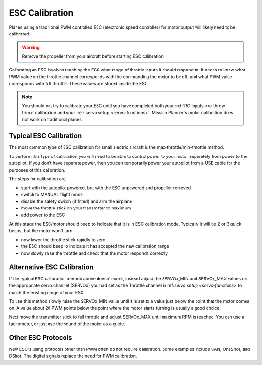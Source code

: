.. _guide-esc-calibration:

===============
ESC Calibration
===============

Planes using a traditional PWM controlled ESC (electronic speed controller) for motor output
will likely need to be calibrated.

.. warning:: Remove the propeller from your aircraft before
             starting ESC calibration

Calibrating an ESC involves teaching the ESC what range of throttle
inputs it should respond to. It needs to know what PWM value on the
throttle channel corresponds with the commanding the motor to be off,
and what PWM value corresponds with full throttle. These values are
stored inside the ESC.

.. note:: You should not try to calibrate your ESC until you have
          completed both your :ref:`RC inputs <rc-throw-trim>`
          calibration and your :ref:`servo setup <servo-functions>`. 
          Mission Planner's motor calibration does not work on 
          traditional planes.

Typical ESC Calibration
=======================

The most common type of ESC calibration for small electric aircraft is
the max-throttle/min-throttle method.

To perform this type of calibration you will need to be able to
control power to your motor separately from power to the autopilot. If
you don't have separate power, then you can temporarily power your
autopilot from a USB cable for the purposes of this calibration.

The steps for calibration are:

- start with the autopilot powered, but with the ESC unpowered and
  propeller removed
- switch to MANUAL flight mode
- disable the safety switch (if fitted) and arm the airplane
- move the throttle stick on your transmitter to maximum
- add power to the ESC

At this stage the ESC/motor should beep to indicate that it is in ESC
calibration mode. Typically it will be 2 or 3 quick beeps, but the
motor won't turn.

- now lower the throttle stick rapidly to zero
- the ESC should beep to indicate it has accepted the new calibration
  range
- now slowly raise the throttle and check that the motor responds
  correctly

Alternative ESC Calibration
===========================

If the typical ESC calibration method above doesn't work,
instead adjust the SERVOx_MIN and SERVOx_MAX values on 
the appropriate servo channel (SERVOx) you had set as the Throttle channel in ref:`servo setup <servo-functions>` to match the existing range of your ESC.

To use this method slowly raise the SERVOx_MIN value until it is set
to a value just below the point that the motor comes on. A value about
20 PWM points below the point where the motor starts turning is usually a
good choice.

Next move the transmitter stick to full throttle and adjust SERVOx_MAX
until maximum RPM is reached. You can use a tachometer, or just use
the sound of the motor as a guide.

Other ESC Protocols
===================

New ESC's using protocols other than PWM often do not require calibration. 
Some examples include CAN, OneShot, and DShot. The digital signals replace 
the need for PWM calibration.
